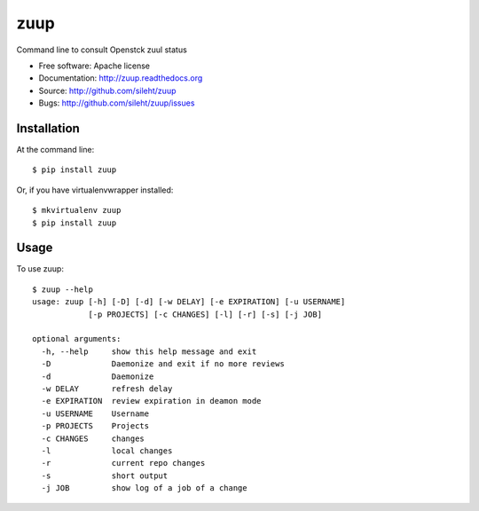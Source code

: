 ====
zuup
====

.. image:: https://travis-ci.org/sileht/zuup.png?branch=master
   :target: https://travis-ci.org/sileht/zuup

.. image:: https://img.shields.io/pypi/v/zuup.svg
   :target: https://pypi.python.org/pypi/zuup/
   :alt: Latest Version

.. image:: https://img.shields.io/pypi/dm/zuup.svg
   :target: https://pypi.python.org/pypi/zuup/
   :alt: Downloads


Command line to consult Openstck zuul status

* Free software: Apache license
* Documentation: http://zuup.readthedocs.org
* Source: http://github.com/sileht/zuup
* Bugs: http://github.com/sileht/zuup/issues

Installation
------------

At the command line::

    $ pip install zuup

Or, if you have virtualenvwrapper installed::

    $ mkvirtualenv zuup
    $ pip install zuup

Usage
-----

To use zuup::

    $ zuup --help      
    usage: zuup [-h] [-D] [-d] [-w DELAY] [-e EXPIRATION] [-u USERNAME]
                [-p PROJECTS] [-c CHANGES] [-l] [-r] [-s] [-j JOB]

    optional arguments:
      -h, --help     show this help message and exit
      -D             Daemonize and exit if no more reviews
      -d             Daemonize
      -w DELAY       refresh delay
      -e EXPIRATION  review expiration in deamon mode
      -u USERNAME    Username
      -p PROJECTS    Projects
      -c CHANGES     changes
      -l             local changes
      -r             current repo changes
      -s             short output
      -j JOB         show log of a job of a change
